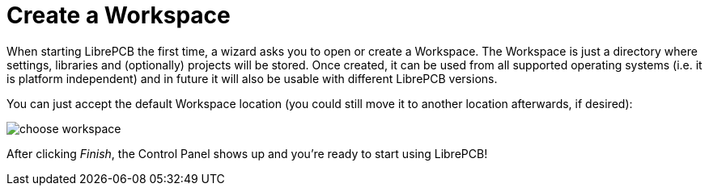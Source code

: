 [#gettingstarted-workspace]
= Create a Workspace

When starting LibrePCB the first time, a wizard asks you to open or create a
Workspace. The Workspace is just a directory where settings, libraries and
(optionally) projects will be stored. Once created, it can be used from all
supported operating systems (i.e. it is platform independent) and in future
it will also be usable with different LibrePCB versions.

You can just accept the default Workspace location (you could still move it
to another location afterwards, if desired):

image:choose_workspace.png[alt="choose workspace"]

After clicking _Finish_, the Control Panel shows up and you're ready to start
using LibrePCB!
